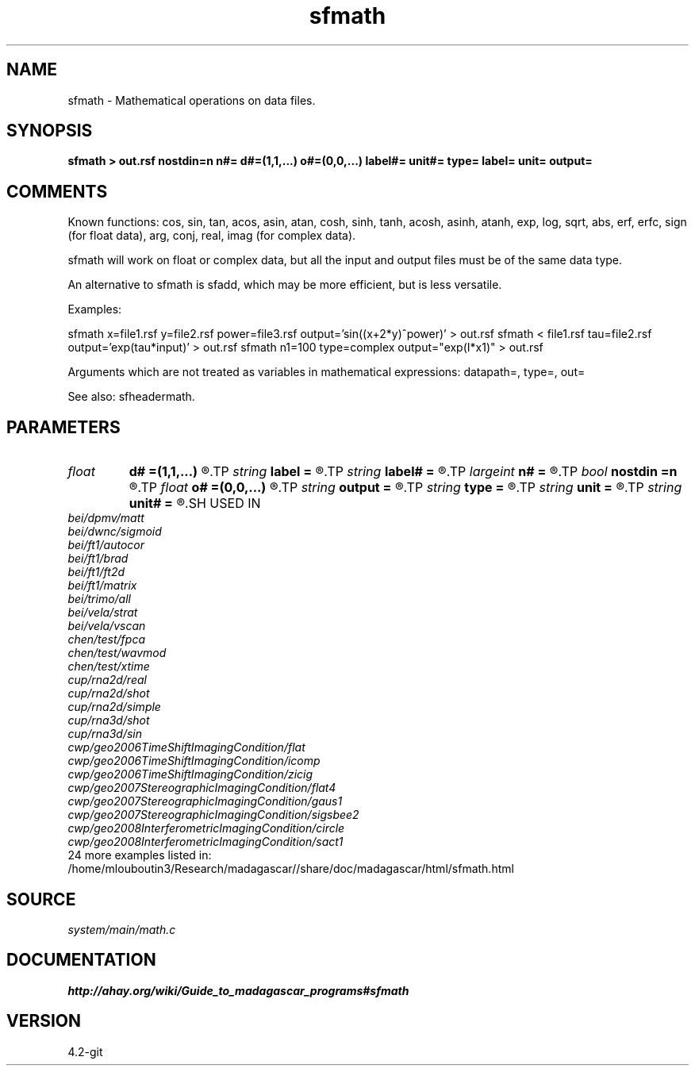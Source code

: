 .TH sfmath 1  "APRIL 2023" Madagascar "Madagascar Manuals"
.SH NAME
sfmath \- Mathematical operations on data files.
.SH SYNOPSIS
.B sfmath > out.rsf nostdin=n n#= d#=(1,1,...) o#=(0,0,...) label#= unit#= type= label= unit= output=
.SH COMMENTS

Known functions: 
cos,  sin,  tan,  acos,  asin,  atan, 
cosh, sinh, tanh, acosh, asinh, atanh,
exp,  log,  sqrt, abs,
erf,  erfc, sign (for float data),
arg,  conj, real, imag (for complex data).

sfmath will work on float or complex data, but all the input and output
files must be of the same data type.

An alternative to sfmath is sfadd, which may be more efficient, but is
less versatile.

Examples:

sfmath x=file1.rsf y=file2.rsf power=file3.rsf output='sin((x+2*y)^power)' > out.rsf
sfmath < file1.rsf tau=file2.rsf output='exp(tau*input)' > out.rsf
sfmath n1=100 type=complex output="exp(I*x1)" > out.rsf

Arguments which are not treated as variables in mathematical expressions:
datapath=, type=, out=

See also: sfheadermath.
.SH PARAMETERS
.PD 0
.TP
.I float  
.B d#
.B =(1,1,...)
.R  	sampling on #-th axis
.TP
.I string 
.B label
.B =
.R  	data label
.TP
.I string 
.B label#
.B =
.R  	label on #-th axis
.TP
.I largeint
.B n#
.B =
.R  	size of #-th axis
.TP
.I bool   
.B nostdin
.B =n
.R  [y/n]	y - ignore stdin
.TP
.I float  
.B o#
.B =(0,0,...)
.R  	origin on #-th axis
.TP
.I string 
.B output
.B =
.R  	Mathematical description of the output
.TP
.I string 
.B type
.B =
.R  	output data type [float,complex]
.TP
.I string 
.B unit
.B =
.R  	data unit
.TP
.I string 
.B unit#
.B =
.R  	unit on #-th axis
.SH USED IN
.TP
.I bei/dpmv/matt
.TP
.I bei/dwnc/sigmoid
.TP
.I bei/ft1/autocor
.TP
.I bei/ft1/brad
.TP
.I bei/ft1/ft2d
.TP
.I bei/ft1/matrix
.TP
.I bei/trimo/all
.TP
.I bei/vela/strat
.TP
.I bei/vela/vscan
.TP
.I chen/test/fpca
.TP
.I chen/test/wavmod
.TP
.I chen/test/xtime
.TP
.I cup/rna2d/real
.TP
.I cup/rna2d/shot
.TP
.I cup/rna2d/simple
.TP
.I cup/rna3d/shot
.TP
.I cup/rna3d/sin
.TP
.I cwp/geo2006TimeShiftImagingCondition/flat
.TP
.I cwp/geo2006TimeShiftImagingCondition/icomp
.TP
.I cwp/geo2006TimeShiftImagingCondition/zicig
.TP
.I cwp/geo2007StereographicImagingCondition/flat4
.TP
.I cwp/geo2007StereographicImagingCondition/gaus1
.TP
.I cwp/geo2007StereographicImagingCondition/sigsbee2
.TP
.I cwp/geo2008InterferometricImagingCondition/circle
.TP
.I cwp/geo2008InterferometricImagingCondition/sact1
.TP
24 more examples listed in:
.TP
/home/mlouboutin3/Research/madagascar//share/doc/madagascar/html/sfmath.html
.SH SOURCE
.I system/main/math.c
.SH DOCUMENTATION
.BR http://ahay.org/wiki/Guide_to_madagascar_programs#sfmath
.SH VERSION
4.2-git
